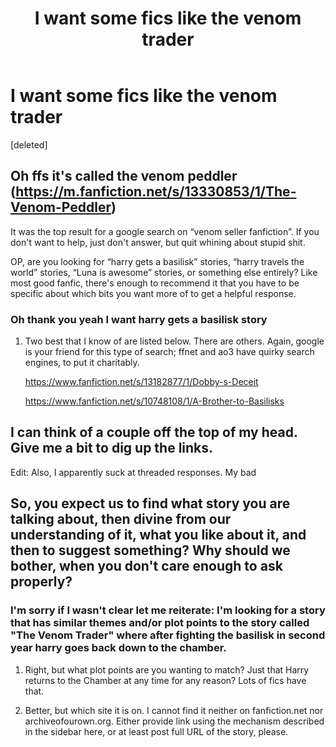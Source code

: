 #+TITLE: I want some fics like the venom trader

* I want some fics like the venom trader
:PROPERTIES:
:Score: 1
:DateUnix: 1594753251.0
:DateShort: 2020-Jul-14
:FlairText: Request
:END:
[deleted]


** Oh ffs it's called the venom peddler ([[https://m.fanfiction.net/s/13330853/1/The-Venom-Peddler]])

It was the top result for a google search on “venom seller fanfiction”. If you don't want to help, just don't answer, but quit whining about stupid shit.

OP, are you looking for “harry gets a basilisk” stories, “harry travels the world” stories, “Luna is awesome” stories, or something else entirely? Like most good fanfic, there's enough to recommend it that you have to be specific about which bits you want more of to get a helpful response.
:PROPERTIES:
:Author: PeteNewell
:Score: 1
:DateUnix: 1594766090.0
:DateShort: 2020-Jul-15
:END:

*** Oh thank you yeah I want harry gets a basilisk story
:PROPERTIES:
:Author: tpaininurass
:Score: 1
:DateUnix: 1594775961.0
:DateShort: 2020-Jul-15
:END:

**** Two best that I know of are listed below. There are others. Again, google is your friend for this type of search; ffnet and ao3 have quirky search engines, to put it charitably.

[[https://www.fanfiction.net/s/13182877/1/Dobby-s-Deceit]]

[[https://www.fanfiction.net/s/10748108/1/A-Brother-to-Basilisks]]
:PROPERTIES:
:Author: PeteNewell
:Score: 1
:DateUnix: 1594782143.0
:DateShort: 2020-Jul-15
:END:


** I can think of a couple off the top of my head. Give me a bit to dig up the links.

Edit: Also, I apparently suck at threaded responses. My bad
:PROPERTIES:
:Author: PeteNewell
:Score: 1
:DateUnix: 1594781137.0
:DateShort: 2020-Jul-15
:END:


** So, you expect us to find what story you are talking about, then divine from our understanding of it, what you like about it, and then to suggest something? Why should we bother, when you don't care enough to ask properly?
:PROPERTIES:
:Author: ceplma
:Score: 1
:DateUnix: 1594756297.0
:DateShort: 2020-Jul-15
:END:

*** I'm sorry if I wasn't clear let me reiterate: I'm looking for a story that has similar themes and/or plot points to the story called "The Venom Trader" where after fighting the basilisk in second year harry goes back down to the chamber.
:PROPERTIES:
:Author: tpaininurass
:Score: 2
:DateUnix: 1594757199.0
:DateShort: 2020-Jul-15
:END:

**** Right, but what plot points are you wanting to match? Just that Harry returns to the Chamber at any time for any reason? Lots of fics have that.
:PROPERTIES:
:Author: Madam_Hook
:Score: 1
:DateUnix: 1594764488.0
:DateShort: 2020-Jul-15
:END:


**** Better, but which site it is on. I cannot find it neither on fanfiction.net nor archiveofourown.org. Either provide link using the mechanism described in the sidebar here, or at least post full URL of the story, please.
:PROPERTIES:
:Author: ceplma
:Score: 1
:DateUnix: 1594764639.0
:DateShort: 2020-Jul-15
:END:
